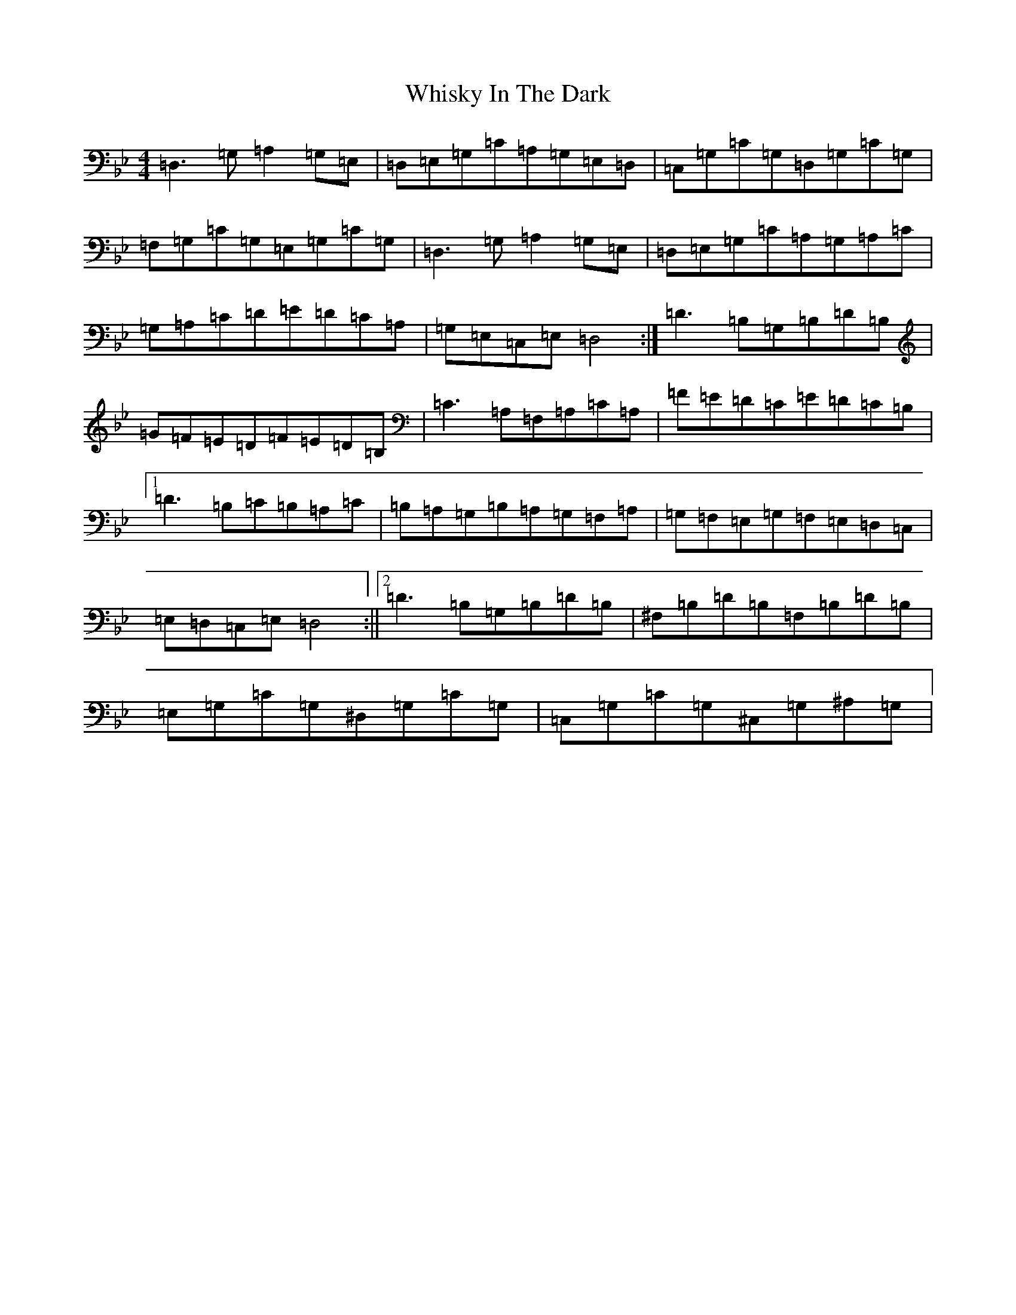 X: 22401
T: Whisky In The Dark
S: https://thesession.org/tunes/7700#setting7700
Z: A Dorian
R: reel
M:4/4
L:1/8
K: C Dorian
=D,3=G,=A,2=G,=E,|=D,=E,=G,=C=A,=G,=E,=D,|=C,=G,=C=G,=D,=G,=C=G,|=F,=G,=C=G,=E,=G,=C=G,|=D,3=G,=A,2=G,=E,|=D,=E,=G,=C=A,=G,=A,=C|=G,=A,=C=D=E=D=C=A,|=G,=E,=C,=E,=D,4:|=D3=B,=G,=B,=D=B,|=G=F=E=D=F=E=D=B,|=C3=A,=F,=A,=C=A,|=F=E=D=C=E=D=C=B,|1=D3=B,=C=B,=A,=C|=B,=A,=G,=B,=A,=G,=F,=A,|=G,=F,=E,=G,=F,=E,=D,=C,|=E,=D,=C,=E,=D,4:||2=D3=B,=G,=B,=D=B,|^F,=B,=D=B,=F,=B,=D=B,|=E,=G,=C=G,^D,=G,=C=G,|=C,=G,=C=G,^C,=G,^A,=G,|
